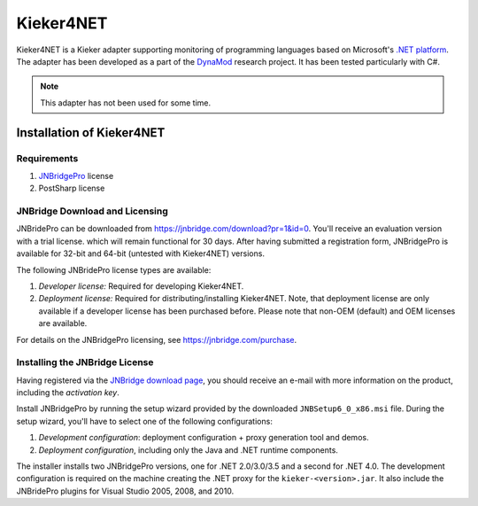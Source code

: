 .. _instrumenting-software-kieker4net:

Kieker4NET 
==========

Kieker4NET is a Kieker adapter supporting monitoring of programming
languages based on Microsoft's `.NET platform <https://en.wikipedia.org/wiki/Component_Object_Model>`_.
The adapter has been developed as a part of the
`DynaMod <http://kosse-sh.de/dynamod>`_ research project. It has been
tested particularly with C#.

.. note::
  
  This adapter has not been used for some time.

Installation of Kieker4NET
--------------------------

Requirements
~~~~~~~~~~~~

1. `JNBridgePro <http://www.jnbridge.com/>`__ license
2. PostSharp license

JNBridge Download and Licensing
~~~~~~~~~~~~~~~~~~~~~~~~~~~~~~~

JNBridePro can be downloaded from
`https://jnbridge.com/download?pr=1&id=0 <https://jnbridge.com/download?pr=1&id=0>`__.
You'll receive an evaluation version with a trial license. which will
remain functional for 30 days. After having submitted a registration
form, JNBridgePro is available for 32-bit and 64-bit (untested with
Kieker4NET) versions.

The following JNBridePro license types are available:

1. *Developer license:* Required for developing Kieker4NET.
2. *Deployment license:* Required for distributing/installing
   Kieker4NET. Note, that deployment license are only available if a
   developer license has been purchased before. Please note that non-OEM
   (default) and OEM licenses are available.

For details on the JNBridgePro licensing, see
`https://jnbridge.com/purchase <https://jnbridge.com/purchase>`__.

Installing the JNBridge License
~~~~~~~~~~~~~~~~~~~~~~~~~~~~~~~

Having registered via the `JNBridge download
page <http://www.jnbridge.com/bin/downloads.php?pr=1&id=0>`__, you
should receive an e-mail with more information on the product, including
the *activation key*.

Install JNBridgePro by running the setup wizard provided by the
downloaded ``JNBSetup6_0_x86.msi`` file. During the setup wizard, you'll
have to select one of the following configurations:

1. *Development configuration*: deployment configuration + proxy
   generation tool and demos.
2. *Deployment configuration*, including only the Java and .NET runtime
   components.

The installer installs two JNBridgePro versions, one for .NET
2.0/3.0/3.5 and a second for .NET 4.0. The development configuration is
required on the machine creating the .NET proxy for the
``kieker-<version>.jar``. It also include the JNBridePro plugins for Visual
Studio 2005, 2008, and 2010.

